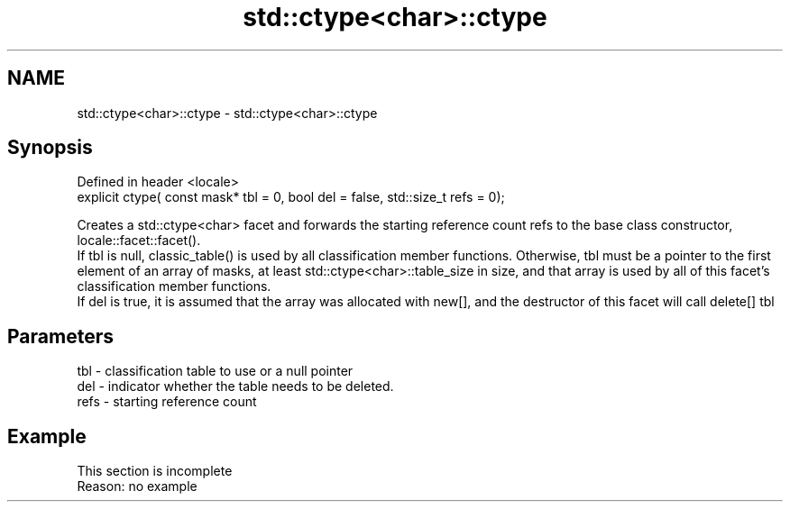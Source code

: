 .TH std::ctype<char>::ctype 3 "2020.03.24" "http://cppreference.com" "C++ Standard Libary"
.SH NAME
std::ctype<char>::ctype \- std::ctype<char>::ctype

.SH Synopsis

  Defined in header <locale>
  explicit ctype( const mask* tbl = 0, bool del = false, std::size_t refs = 0);

  Creates a std::ctype<char> facet and forwards the starting reference count refs to the base class constructor, locale::facet::facet().
  If tbl is null, classic_table() is used by all classification member functions. Otherwise, tbl must be a pointer to the first element of an array of masks, at least std::ctype<char>::table_size in size, and that array is used by all of this facet's classification member functions.
  If del is true, it is assumed that the array was allocated with new[], and the destructor of this facet will call delete[] tbl

.SH Parameters


  tbl  - classification table to use or a null pointer
  del  - indicator whether the table needs to be deleted.
  refs - starting reference count


.SH Example


   This section is incomplete
   Reason: no example




